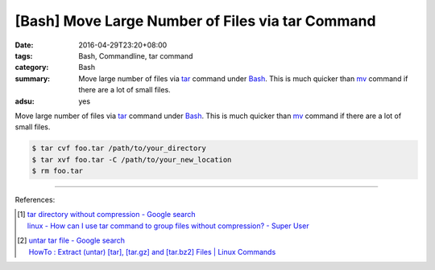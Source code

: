 [Bash] Move Large Number of Files via tar Command
#################################################

:date: 2016-04-29T23:20+08:00
:tags: Bash, Commandline, tar command
:category: Bash
:summary: Move large number of files via tar_ command under Bash_. This is much
          quicker than mv_ command if there are a lot of small files.
:adsu: yes


Move large number of files via tar_ command under Bash_. This is much quicker
than mv_ command if there are a lot of small files.

.. code-block:: sh

  $ tar cvf foo.tar /path/to/your_directory
  $ tar xvf foo.tar -C /path/to/your_new_location
  $ rm foo.tar

----

.. adsu:: 2

References:

.. [1] | `tar directory without compression - Google search <https://www.google.com/search?q=tar+directory+without+compression>`_
       | `linux - How can I use tar command to group files without compression? - Super User <http://superuser.com/questions/529926/how-can-i-use-tar-command-to-group-files-without-compression>`_

.. [2] | `untar tar file - Google search <https://www.google.com/search?q=untar+tar+file>`_
       | `HowTo : Extract (untar) [tar], [tar.gz] and [tar.bz2] Files | Linux Commands <http://www.shellhacks.com/en/HowTo-Extract-untar-tar-targz-and-tarbz2-Files>`_


.. _Bash: https://www.google.com/search?q=Bash
.. _tar: http://linux.die.net/man/1/tar
.. _mv: http://linux.die.net/man/1/mv
